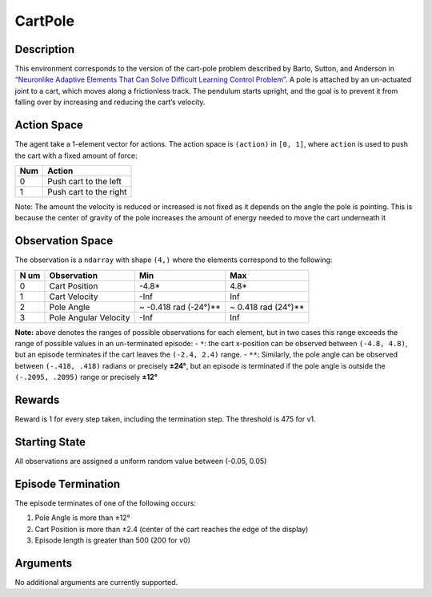 CartPole
========

Description
~~~~~~~~~~~

This environment corresponds to the version of the cart-pole problem
described by Barto, Sutton, and Anderson in `“Neuronlike Adaptive
Elements That Can Solve Difficult Learning Control
Problem” <https://ieeexplore.ieee.org/document/6313077>`__. A pole is
attached by an un-actuated joint to a cart, which moves along a
frictionless track. The pendulum starts upright, and the goal is to
prevent it from falling over by increasing and reducing the cart’s
velocity.

Action Space
~~~~~~~~~~~~

The agent take a 1-element vector for actions. The action space is
``(action)`` in ``[0, 1]``, where ``action`` is used to push the cart
with a fixed amount of force:

=== ======================
Num Action
=== ======================
0   Push cart to the left
1   Push cart to the right
=== ======================

Note: The amount the velocity is reduced or increased is not fixed as it
depends on the angle the pole is pointing. This is because the center of
gravity of the pole increases the amount of energy needed to move the
cart underneath it

Observation Space
~~~~~~~~~~~~~~~~~

The observation is a ``ndarray`` with shape ``(4,)`` where the elements
correspond to the following:

+----+----------------------+---------------------+-------------------+
| N  | Observation          | Min                 | Max               |
| um |                      |                     |                   |
+====+======================+=====================+===================+
| 0  | Cart Position        | -4.8\*              | 4.8\*             |
+----+----------------------+---------------------+-------------------+
| 1  | Cart Velocity        | -Inf                | Inf               |
+----+----------------------+---------------------+-------------------+
| 2  | Pole Angle           | ~ -0.418 rad        | ~ 0.418 rad       |
|    |                      | (-24°)*\*           | (24°)*\*          |
+----+----------------------+---------------------+-------------------+
| 3  | Pole Angular         | -Inf                | Inf               |
|    | Velocity             |                     |                   |
+----+----------------------+---------------------+-------------------+

**Note:** above denotes the ranges of possible observations for each
element, but in two cases this range exceeds the range of possible
values in an un-terminated episode: - ``*``: the cart x-position can be
observed between ``(-4.8, 4.8)``, but an episode terminates if the cart
leaves the ``(-2.4, 2.4)`` range. - ``**``: Similarly, the pole angle
can be observed between ``(-.418, .418)`` radians or precisely **±24°**,
but an episode is terminated if the pole angle is outside the
``(-.2095, .2095)`` range or precisely **±12°**

Rewards
~~~~~~~

Reward is 1 for every step taken, including the termination step. The
threshold is 475 for v1.

Starting State
~~~~~~~~~~~~~~

All observations are assigned a uniform random value between (-0.05,
0.05)

Episode Termination
~~~~~~~~~~~~~~~~~~~

The episode terminates of one of the following occurs:

1. Pole Angle is more than ±12°
2. Cart Position is more than ±2.4 (center of the cart reaches the edge
   of the display)
3. Episode length is greater than 500 (200 for v0)

Arguments
~~~~~~~~~

No additional arguments are currently supported.
